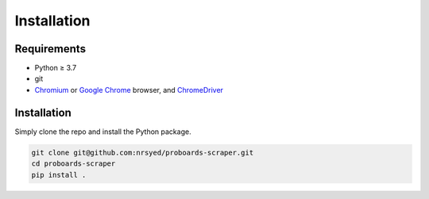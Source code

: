 Installation
============

Requirements
------------

* Python ≥ 3.7
* git
* `Chromium <https://www.chromium.org>`_ or
  `Google Chrome <https://www.google.com/chrome/>`_ browser, and
  `ChromeDriver <http://chromedriver.chromium.org/home>`_

Installation
------------

Simply clone the repo and install the Python package.

.. code:: bash

  git clone git@github.com:nrsyed/proboards-scraper.git
  cd proboards-scraper
  pip install .
